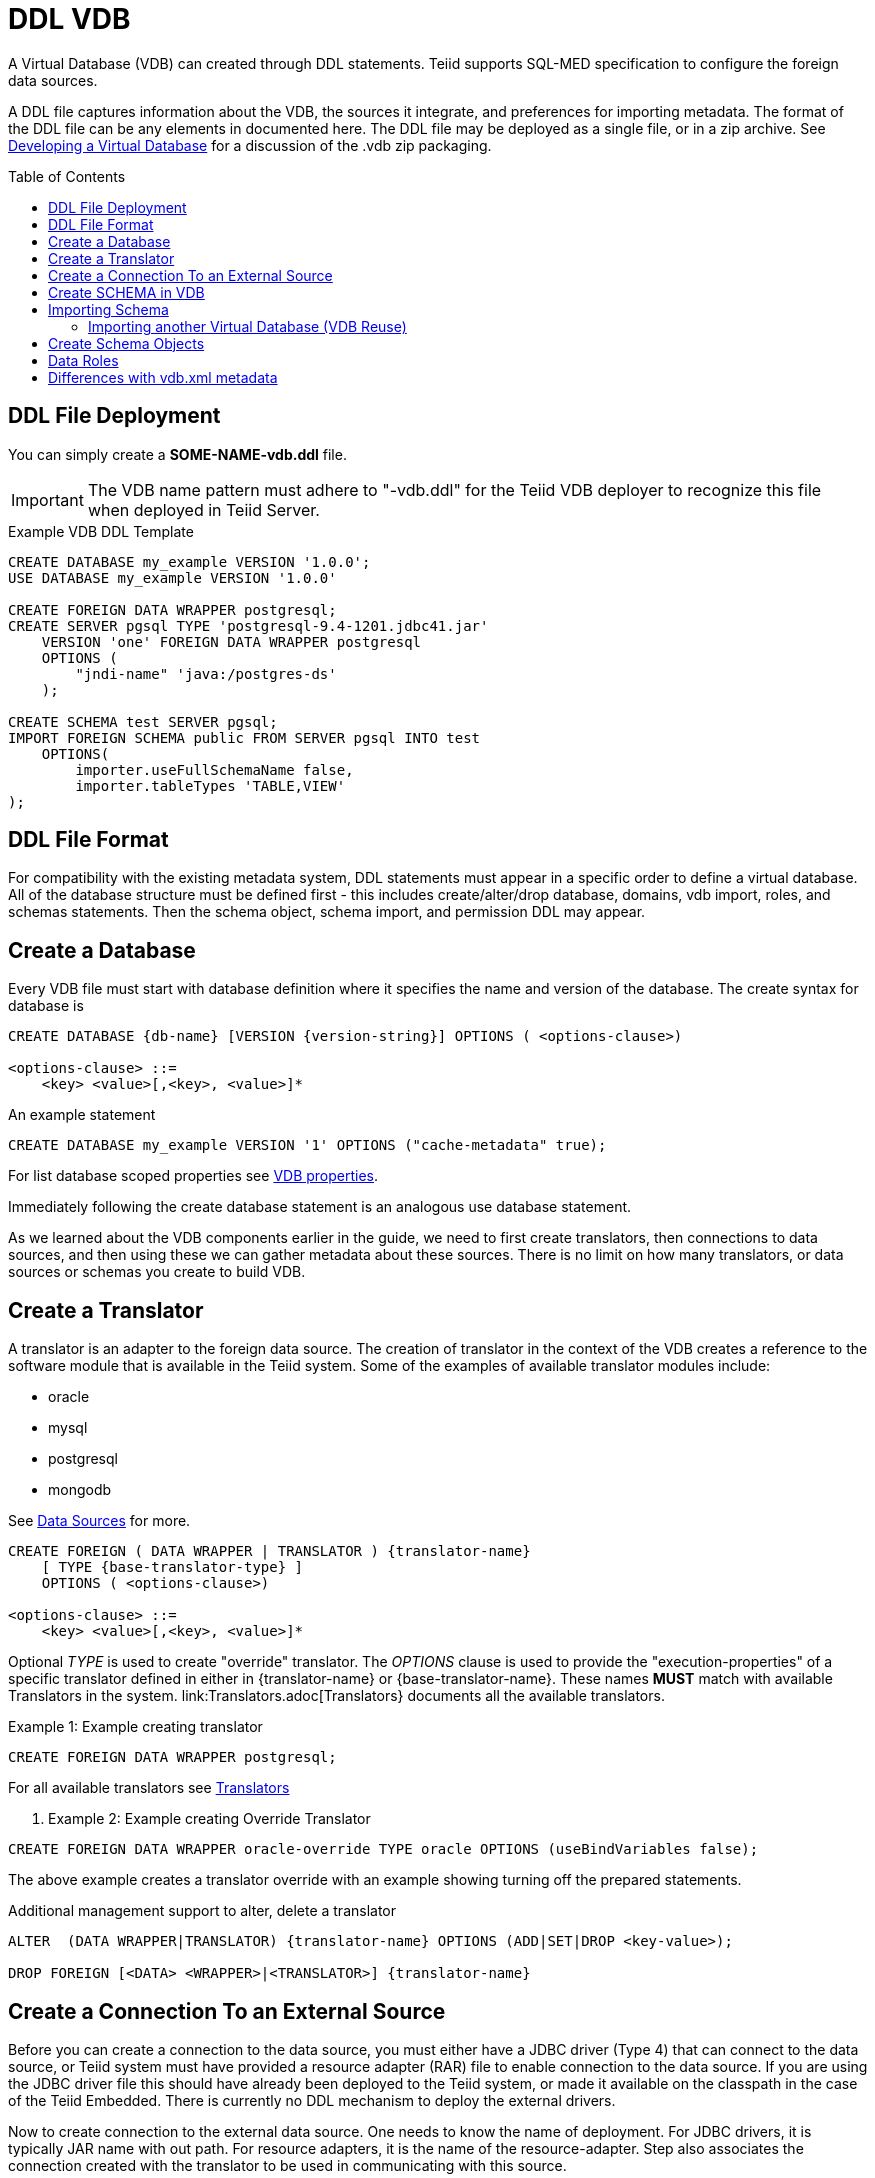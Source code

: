 = DDL VDB
:toc: manual
:toc-placement: preamble

A Virtual Database (VDB) can created through DDL statements. Teiid supports SQL-MED specification to configure the foreign data sources.

A DDL file captures information about the VDB, the sources it integrate, and preferences for importing metadata. The format of the DDL file can be any elements in documented here.
The DDL file may be deployed as a single file, or in a zip archive.  See link:developing_vdb.adoc[Developing a Virtual Database] for a discussion of the .vdb zip packaging. 

== DDL File Deployment

You can simply create a *SOME-NAME-vdb.ddl* file. 

IMPORTANT: The VDB name pattern must adhere to "-vdb.ddl" for the Teiid VDB deployer to recognize this file when deployed in Teiid Server.

[source,DDL]
.Example VDB DDL Template
----
CREATE DATABASE my_example VERSION '1.0.0';
USE DATABASE my_example VERSION '1.0.0' 

CREATE FOREIGN DATA WRAPPER postgresql;
CREATE SERVER pgsql TYPE 'postgresql-9.4-1201.jdbc41.jar' 
    VERSION 'one' FOREIGN DATA WRAPPER postgresql 
    OPTIONS (
        "jndi-name" 'java:/postgres-ds'
    );
    
CREATE SCHEMA test SERVER pgsql;
IMPORT FOREIGN SCHEMA public FROM SERVER pgsql INTO test 
    OPTIONS(
        importer.useFullSchemaName false, 
        importer.tableTypes 'TABLE,VIEW'
);
----

== DDL File Format

For compatibility with the existing metadata system, DDL statements must appear in a specific order to define a virtual database.  
All of the database structure must be defined first - this includes create/alter/drop database, domains, vdb import, roles, and schemas statements.
Then the schema object, schema import, and permission DDL may appear. 

== Create a Database

Every VDB file must start with database definition where it specifies the name and version of the database. The create syntax for database is

----
CREATE DATABASE {db-name} [VERSION {version-string}] OPTIONS ( <options-clause>)

<options-clause> ::= 
    <key> <value>[,<key>, <value>]*
----

An example statement
----
CREATE DATABASE my_example VERSION '1' OPTIONS ("cache-metadata" true);
----

For list database scoped properties see link:vdb_properties.adoc[VDB properties].

Immediately following the create database statement is an analogous use database statement.

As we learned about the VDB components earlier in the guide, we need to first create translators, then connections to data sources, and then using these we can gather metadata about these sources. There is no limit on how many translators, or data sources or schemas you create to build VDB. 

== Create a Translator 

A translator is an adapter to the foreign data source.  The creation of translator in the context of the VDB creates a reference to the software module that is available in the Teiid system. Some of the examples of available translator modules include:

* oracle
* mysql
* postgresql
* mongodb 

See link:Data_Sources.adoc[Data Sources] for more.

----
CREATE FOREIGN ( DATA WRAPPER | TRANSLATOR ) {translator-name} 
    [ TYPE {base-translator-type} ] 
    OPTIONS ( <options-clause>)

<options-clause> ::= 
    <key> <value>[,<key>, <value>]*
----

Optional _TYPE_ is used to create "override" translator. The _OPTIONS_ clause is used to provide the "execution-properties" of a specific translator defined in either in {translator-name} or {base-translator-name}. These names *MUST* match with available Translators in the system. link:Translators.adoc[Translators} documents all the available translators. 

.Example 1: Example creating translator
[source,sql]  
----
CREATE FOREIGN DATA WRAPPER postgresql;
----

For all available translators see link:Translators.adoc[Translators]

. Example 2: Example creating Override Translator
[source,sql]
----
CREATE FOREIGN DATA WRAPPER oracle-override TYPE oracle OPTIONS (useBindVariables false);
----
The above example creates a translator override with an example showing turning off the prepared statements. 

Additional management support to alter, delete a translator
----
ALTER  (DATA WRAPPER|TRANSLATOR) {translator-name} OPTIONS (ADD|SET|DROP <key-value>);

DROP FOREIGN [<DATA> <WRAPPER>|<TRANSLATOR>] {translator-name}
----

== Create a Connection To an External Source

Before you can create a connection to the data source, you must either have a JDBC driver (Type 4) that can connect to the data source, or Teiid system must have provided a resource adapter (RAR) file to enable connection to the data source. 
If you are using the JDBC driver file this should have already been deployed to the Teiid system, or made it available on the classpath in the case of the Teiid Embedded. There is currently no DDL mechanism to deploy the external drivers.

Now to create connection to the external data source. One needs to know the name of deployment. For JDBC drivers, it is typically JAR name with out path. For resource adapters, it is the name of the resource-adapter. Step also associates the connection created with the translator to be used in communicating with this source. 


[source,sql] 
----
CREATE SERVER {source-name} TYPE '{source-type}' 
    [VERSION '{version}'] FOREIGN DATA WRAPPER {translator-name} 
    OPTIONS (<options-clause>)

<options-clause> ::= 
    <key> <value>[,<key>, <value>]*
----

|====
|Name |Description
|source-name | Name given to the source's connection.
|source-type | For JDBC connection, the driver name or resource-adapter name. 
|translator-name| Name of the translator to be used with this server.
|options| All connection properties for the connection.
|====

For all available translators see link:Translators.adoc[Translators] 


.Example 3: creating a data source connection to Postgres database
[source,sql] 
----
CREATE SERVER pgsql TYPE 'postgresql-9.4-1201.jdbc41.jar' 
    FOREIGN DATA WRAPPER postgresql 
    OPTIONS (
        "jndi-name" 'java:/postgres-ds' 
    );
----

The below are the typical properties that need to be configured for a JDBC connection
|====
|Name|Description
|jndi-name|Jndi name of the datasource
|====

NOTE: Any additional properties to create a data-source in WildFly can also used here in OPTIONS clause.

IMPORTANT: If the data source is already exists in the configuration, then supply only provide _jndi-name_ property (you can omit all other properties), then above command will create a new connection, but will use existing configuration in the system.

The below shows an example connection with resource adapter.

.Example 4: creating a data source connection to "file" resource adapter.
----
CREATE SERVER marketdata TYPE 'file' 
    FOREIGN DATA WRAPPER file 
    OPTIONS(
        ParentDirectory '/path/to/marketdata'
    );
----
For all available data sources see link:Data_Sources.adoc[data sources]

Additional management support to alter/delete a connection. 
----
ALTER  SERVER {source-name}  OPTIONS ( ADD|SET|DROP <key-value>);
DROP SERVER  {source-name};
----
WARNING: ALTER can be used to change properties, but due to a bug in WildFly this feature currently does not work.

Now that we have the Translators and Connections created, the next step is to create SCHEMAs and work with metadata.

== Create SCHEMA in VDB

Before metadata about data sources or abstraction layers can be created, a container for this metadata needs to be created. In relational database concepts this is called Schema, and this also works as a namespace in which metadata elements like TABLES, VIEWS and PROCEDURES exist. The below DDL shows how to create a SCHEMA element.

----
CREATE [VIRTUAL] SCHEMA {schema-name} 
    [SERVER {server-name} (<COMMA> {server-name})*] 
    OPTIONS (<options-clause>)

<options-clause> ::= 
    <key> <value>[,<key>, <value>]*
----

* The use of VIRTUAL keyword defines if this schema is "Virtual Schema". In the absence of the VIRTUAL keyword, this Schema element represents a "Source Schema". Refer to link:vdb_guide.adoc[VDB Guide] about different types of Schema types.

IMPORTANT: If the Schema is defined as "Source Schema", then SERVER configuration *must* be provided, to be able to determine the data source connection to be used when executing queries that belong to this Schema. Providing multiple Server names configure this Schema as "multi-source" model.  See link:./Multisource_Models.adoc[Multisource Models] for more information. 

The below are the typical properties that need to be configured for a Schema in the OPTIONS clause.
|====
|Name|Description
|VISIBILITY|Is Schema visible during metadata interrogation
|====

.Example 5: Showing to create a source schema for PostgreSQL server from example above
[source,sql]
----
CREATE SCHEMA test SERVER pgsql;
----

Additional management support to alter/delete a schema can be done through following commands. 
[source,sql]
----
ALTER [VIRTUAL] SCHEMA {schema-name} OPTIONS (ADD|SET|DROP <key-value>);
DROP SCHEMA {schema-name};
----

== Importing Schema

If you are designing a source schema, you can add the TABLES, PROCEDURES manually to represent the data source, however in certain situations this can be tedious, or complicated. For example, if you need to represent 100s of existing tables from your Oracle database in Teiid? Or if you are working with MongoDB, how are you going to map a document structure into a TABLE? For this purpose, Teiid provides an import metadata command, that can import/create metadata that represents the source. The following command can be used for that purpose with most of the sources (LDAP source is only exception, not providing import)

----
IMPORT FOREIGN SCHEMA {foreign-schema-name}  
    FROM (SERVER {server-name} | REPOSITORY {repository-name}) 
    INTO {schema-name}
    OPTIONS (<options-clause>)

<options-clause> ::= 
    <key> <value>[,<key>, <value>]*
----

foreign-schema-name : Name of schema in external data source to import. Typically most databases are tied to a schema name, like "public", "dbo" or name of the database. If you are working with non-relational source, you can provide a dummy value here.
server-name: name of the server created above to import metadata from.
repository-name: Custom/extended "named" repositories from which metadata can be imported. See MetadataRepository interface for more details. Teiid provides a built in type called "DDL-FILE" see example below.
schema-name: The foreign schema name to import from - it's meaning is up to the translator.
import qualifications : using this you can limit your import of the Tables from foreign datasource specified to this list. 
options-clause : The "importer" properties that can be used to refine the import process behavior of the metadata. Each Translator defines a set of "importer" properties with their documentation or through extension properties. 

The below example shows importing metadata from a PostgreSQL using server example above.

.Example 6
----
-- import from native database
IMPORT FOREIGN SCHEMA public 
    FROM SERVER pgsql 
    INTO test
    
-- in archive based vdbs(.vdb) you can provide each schema in a separate file and pull them in main vdb.ddl file as 
IMPORT FOREIGN SCHEMA public 
    FROM REPOSITORY DDL-FILE 
    INTO test OPTIONS ("ddl-file" '/path/to/schema.ddl')
 
----

TIP: The example IMPORT SCHEMA can be used with any custom Metadata Repository, in the REPOSITORY {DDL-FILE}, DDL-FILE represents a particular type of repository.

The above command imports public.customers, public.orders tables using pgsql's connection into a VDB schema test.


=== Importing another Virtual Database (VDB Reuse)

If you like to import another VDB that is created into the current VDB, the following command cn be used to import all the metadata


----
IMPORT DATABASE {vdb-name} VERSION {version} [WITH ACCESS CONTROL]
----

Specifying the WITH ACCESS CONTROL also imports any Data Roles defined in the other database.

== Create Schema Objects

Most DDL statements that affect link:DDL_Metadata.adoc[schema objects] need the schema to be explicitly set.  To be able to establish the schema context you are working with use following command:

.Example: Set Schema
[source,sql]
----
SET SCHEMA {schema-name};
----

then you will be create/drop/alter schema objects for that schema.

.Example: Schema Object Creation
[source,sql]
----
SET SCHEMA test;
CREATE VIEW my_view AS SELECT 'HELLO WORLD';
----

== Data Roles
Data roles, also called entitlements, are sets of permissions defined per VDB that dictate data access (create, read, update, delete). Data roles use a fine-grained permission system that Teiid will enforce at runtime and provide audit log entries for access violations. To read more about Data Roles and Permissions see  link:../reference/Data_Roles.adoc[Data Roles] and  link:../reference/Permissions.adoc[Permissions]

Here we will show DDL support to create these Data Roles and corresponding permissions.

.BNF for Create Data Role
[source,sql]
----
CREATE ROLE {data-role}  
    [WITH JAAS ROLE {enterprise-role}(,{enterprise-role})*] 
    [WITH ANY AUTHENTICATED]
----

data-role: Data role referenced in the VDB
enterprise-role: Enterprise role(s) that this data-role represents 
WITH ANY AUTHENTICATED: When present, this data-role is given to any user who is valid authenticated user.

.Example: Create Data Role
[source,sql]
----
CREATE ROLE readWrite WITH JASS ROLE developer,analyst;

CREATE ROLE readOnly WITH ANY AUTHENTICATED;
----

NOTE: Roles must be defined as a structural component of the VDB.  GRANT/REVOKE may then appear after all of the database structure has been defined.

See link:../reference/Permissions.adoc[Permissions] for more details on the permission system.

.BNF for GRANT/REVOKE command
[source,sql]
----
GRANT [<permission-types> (,<permission-types>)* ] 
    ON (<grant-resource>)
    TO {data-role}
    
GRANT (TEMPORARY TABLE | ALL PRIVILEGES)  
    TO {data-role}
    
GRANT USAGE ON LANGUAGE {language-name}
    TO {data-role}

<permission-types> ::=
    SELECT | INSERT |  UPDATE | DELETE | 
    EXECUTE | ALTER | DROP
    
<grant-resource> ::=
        TABLE {schema-name}.{table-name} [<condition>] |
        PROCEDURE {schema-name}.{procedure-name} [<condition>] |
        SCHEMA {schema-name} |
        COLUMN {schema-name}.{table-name}.{column-name} [MASK [ORDER n] {expression} ] 

<condition> ::=            
    CONDITION [CONSTRAINT] {boolean expression}
    
REVOKE [(<permission-types> (,<permission-types>)* )] 
    ON (<revoke-resource>)
    FROM {data-role}
    
REVOKE 
    (TEMPORARY TABLE | ALL PRIVILEGES) 
    FROM {data-role}
    
REVOKE USAGE ON LANGUAGE {language-name}
    FROM {data-role}

<revoke-resource> ::=
        TABLE {schema-name}.{table-name} [CONDITION] |
        PROCEDURE {schema-name}.{procedure-name} [CONDITION] |
        SCHEMA {schema-name} |
        COLUMN {schema-name}.{table-name}.{column-name} [MASK] 
----

* permission-types: Types of permissions to be granted
* language-name: Name of the language
* grant-resource: This is Schema element in the VDB on which this grant applies to.
* revoke-resource: This is Schema element in the VDB on which this revoke applies to.  Specifying the CONDITION or MASK keyword will attempt to move the specific CONDITION or MASK for that resource.
* schema-name: Name of the schema this resource belongs to
* table-name: Name of the Table/View
* procedure-name: Procedure Name
* column-name: Name of the column
* condition: When present, the {expression} is appended to the WHERE clause of the query 
* expression: any valid sql expression, this can include columns from referenced resource
* CONSTRAINT: When this is supplied along with CONDITION, the {boolean expression} is also applied during the INSERT/UPDATE queries. By default CONDITION *only* applies SELECT queries. Also CONSTRAINT does *NOT* apply to VIEWs only FOREIGN TABLES.

WARNING: GRANT/REVOKE mostly function as direct replacements for the XML permission declarations. A grant/revoke 
has no effect on any other grant/revoke unless it represents the same resource, in which case its effect is combined.

.Example: Give Read, write, update permission on single table to user with enterprise role "role1"
[source,sql]
----
CREATE ROLE RoleA WITH JAAS ROLE role1;
...
GRANT INSERT, READ, UPDATE ON TABLE test.Customer TO RoleA;
----

.Example : Give all permissions to user with "admin" enterprise role
[source,sql]
---- 
CREATE ROLE everything WITH JAAS ROLE admin;
...
GRANT ALL PRIVILEGES TO everything;
----

.Example : Use of CONDITION, all users can see only Orders table contents amount < 1000
----
CREATE ROLE base-role WITH ANY AUTHENTICATED;
...
GRANT READ ON TABLE test.Orders CONDITION 'amount < 1000' TO base-role;
----

.Example : Use of CONDITION, override previous example to more privileged user
[source,sql]
----
GRANT READ ON TABLE test.Orders CONDITION 'amount < 1000 and amount >=1000' TO RoleA;
----

.Example : Restricting rows, ROW BASED SECURITY
[source,sql]
----
GRANT READ ON TABLE test.CustomerOrders CONDITION CONSTRAINT 'name = user()' TO RoleA;
----

In the above example, user() function returns the currently logged in user id, if that matches to the name column, only those rows will be returned. There are functions like hasRole('x') that can be used too. 

.Example : Column Masking, mask "amount for all users"
[source,sql]
----
GRANT READ ON COLUMN test.Order.amount 
    MASK 'xxxx' 
    TO base-role;
----

.Example : Column Masking, mask "amount for all users when amount > 1000"
[source,sql]
----
GRANT READ ON COLUMN test.Order.amount 
    MASK 'CASE WHEN amount > 1000 THEN 'xxxx' END' 
    TO base-role;
----

.Example : Column Masking, mask "amount for all users" except the calling user is equal to the user()
[source,sql]
----
GRANT READ ON COLUMN test.Order.amount 
    MASK 'xxxx'
    CONDITION 'customerid <> user()' 
    TO base-role;
----

== Differences with vdb.xml metadata

Using a .ddl file instead of a .xml file to define a vdb will result in differences in how metadata is loaded when using a full server deploymnet of Teiid.

Using a vdb.ddl file does not support:
* metadata caching at the schema level - although this feature may be added later
* metadata reload if a datasource is unavailable at deployment time
* parallel loading of source metadata

All of same limitations affect all VDBs (regardless of .xml or .ddl) when using Teiid Embedded.
